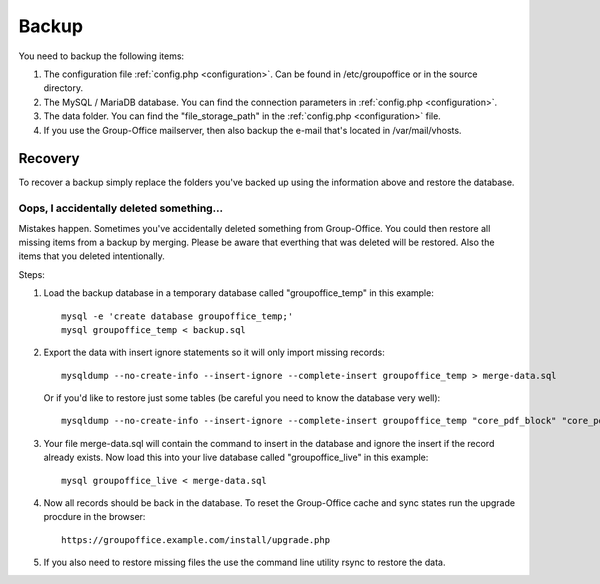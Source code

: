 Backup
======

You need to backup the following items:

1. The configuration file :ref:`config.php <configuration>`. Can be found in /etc/groupoffice or in
   the source directory.

2. The MySQL / MariaDB database. You can find the connection parameters in :ref:`config.php <configuration>`.

3. The data folder. You can find the "file_storage_path" in the :ref:`config.php <configuration>` file.

4. If you use the Group-Office mailserver, then also backup the e-mail that's 
   located in /var/mail/vhosts.


Recovery
--------

To recover a backup simply replace the folders you've backed up using the information above and restore the database.

Oops, I accidentally deleted something...
`````````````````````````````````````````

Mistakes happen. Sometimes you've accidentally deleted something from Group-Office. You could then restore all missing
items from a backup by merging. Please be aware that everthing that was deleted will be restored. Also the items that
you deleted intentionally.

Steps:

1. Load the backup database in a temporary database called "groupoffice_temp" in this example::

      mysql -e 'create database groupoffice_temp;'
      mysql groupoffice_temp < backup.sql
      
      
2. Export the data with insert ignore statements so it will only import missing records::

      mysqldump --no-create-info --insert-ignore --complete-insert groupoffice_temp > merge-data.sql
      
  Or if you'd like to restore just some tables (be careful you need to know the database very well)::

     mysqldump --no-create-info --insert-ignore --complete-insert groupoffice_temp "core_pdf_block" "core_pdf_template" "core_email_template" "core_email_template_attachment" > merge-data.sql

3. Your file merge-data.sql will contain the command to insert in the database and ignore the insert if the record already
   exists. Now load this into your live database called "groupoffice_live" in this example::

      mysql groupoffice_live < merge-data.sql

4. Now all records should be back in the database. To reset the Group-Office cache and sync states run the upgrade procdure in the browser::

    https://groupoffice.example.com/install/upgrade.php

5. If you also need to restore missing files the use the command line utility rsync to restore the data.
